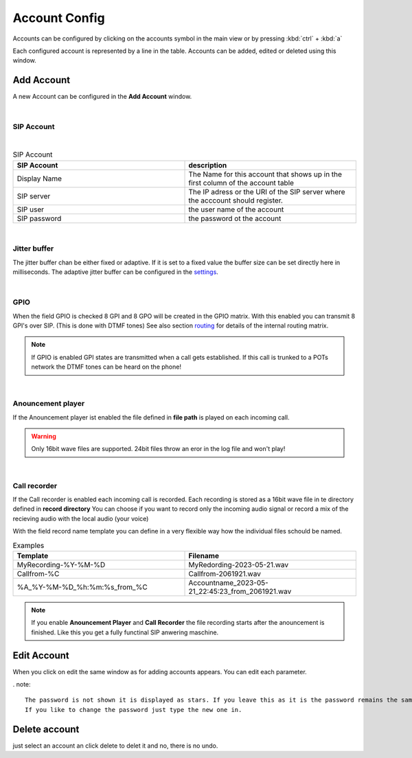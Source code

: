 Account Config
==============

.. image:: images/GUI-Overview_account.png
  :width: 500
  :align: center
  :alt: GUI Accounts


Accounts can be configured by clicking on the accounts symbol in the main view or by pressing :kbd:`ctrl` + :kbd:`a`


.. image:: images/account_settings.png
  :width: 500
  :align: center
  :alt: GUI settings:

Each configured account is represented by a line in the table. Accounts can be added, edited or deleted using this window.

Add Account
-----------
.. image:: images/add_account.png
  :width: 300
  :align: center
  :alt: GUI add account

A new Account can be configured in the **Add Account** window.

|

SIP Account
***********

.. image:: images/add_account_cred.png
  :width: 300
  :align: center
  :alt: GUI add account

|

.. list-table:: SIP Account
   :widths: 200 200 
   :header-rows: 1

   * - SIP Account
     - description

   * - Display Name
     - The Name for this account that shows up in the first column of the account table

   * - SIP server
     - The IP adress or the URI of the SIP server where the acccount should register.

   * - SIP user
     - the user name of the account

   * - SIP password
     - the password ot the account


|

Jitter buffer
*************

.. image:: images/add_account_jitter.png
  :width: 300
  :align: center
  :alt: GUI account jitter

The jitter buffer chan be either fixed or adaptive. If it is set to a fixed value the buffer size can be set directly here in milliseconds.
The adaptive jitter buffer can be configured in the settings_.

.. _settings: https://awah-sip-documentanion.readthedocs.io/en/latest/AWAH-SIP_GUI_Settings.html

|

GPIO
****

.. image:: images/add_account_GPIO.png
  :width: 300
  :align: center
  :alt: GUI account GPIO

When the field GPIO is checked 8 GPI and 8 GPO will be created in the GPIO matrix. With this enabled you can transmit 8 GPI's over SIP. (This is done with DTMF tones)
See also section routing_ for details of the internal routing matrix.

.. _routing: https://awah-sip-documentanion.readthedocs.io/en/latest/AWAH-SIP_GUI_Routing.html

.. note::

   If GPIO is enabled GPI states are transmitted when a call gets established. If this call is trunked to a POTs network the DTMF tones can be heard on the phone!

|

Anouncement player
******************

.. image:: images/add_account_play.png
  :width: 300
  :align: center
  :alt: GUI account player


If the Anouncement player ist enabled the file defined in **file path** is played on each incoming call.

.. warning::

   Only 16bit wave files are supported. 24bit files throw an eror in the log file and won't play!

|

Call recorder
*************

.. image:: images/add_account_rec.png
  :width: 300
  :align: center
  :alt: GUI account recorder

If the Call recorder is enabled each incoming call is recorded. Each recording is stored as a 16bit wave file in te directory defined in **record directory**
You can choose if you want to record only the incoming audio signal or record a mix of the recieving audio with the local audio (your voice)

With the field record name template you can define in a very flexible way how the individual files schould be named.

.. list-table:: Examples
   :widths: 200 200 
   :header-rows: 1

   * - Template
     - Filename

   * - MyRecording-%Y-%M-%D
     - MyRedording-2023-05-21.wav

   * - Callfrom-%C
     - Callfrom-2061921.wav

   * - %A_%Y-%M-%D_%h:%m:%s_from_%C
     - Accountname_2023-05-21_22:45:23_from_2061921.wav


.. note::

   If you enable **Anouncement Player** and **Call Recorder** the file recording starts after the anouncement is finished.
   Like this you get a fully functinal SIP anwering maschine.





Edit Account
------------

When you click on edit the same window as for adding accounts appears. You can edit each parameter.

. note::

   The password is not shown it is displayed as stars. If you leave this as it is the password remains the same. 
   If you like to change the password just type the new one in.


Delete account
--------------

just select an account an click delete to delet it and no, there is no undo.